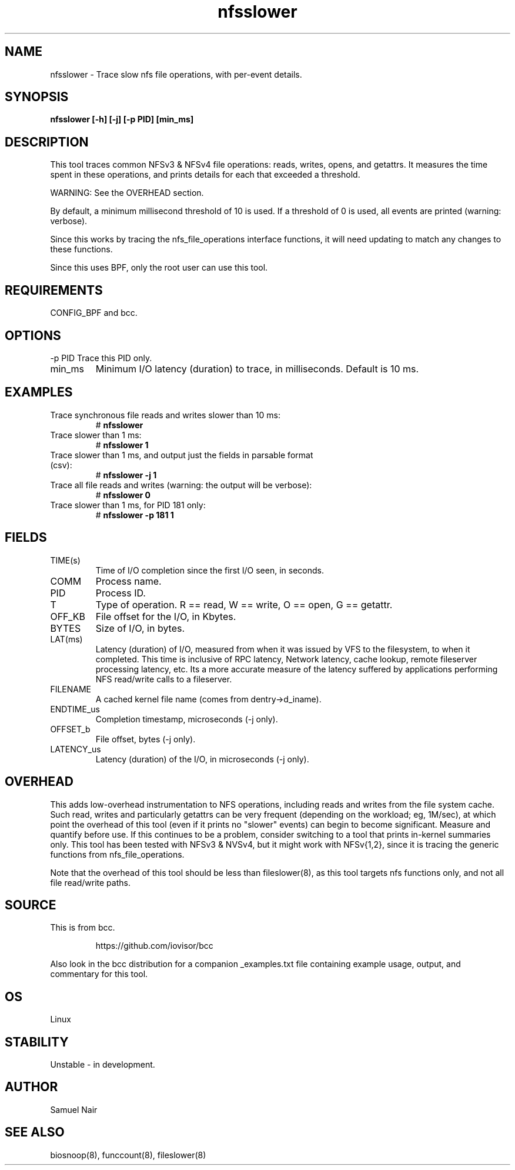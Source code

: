 .TH nfsslower 8  "2017-09-01" "USER COMMANDS"
.SH NAME
nfsslower \- Trace slow nfs file operations, with per-event details.
.SH SYNOPSIS
.B nfsslower [\-h] [\-j] [\-p PID] [min_ms]
.SH DESCRIPTION
This tool traces common NFSv3 & NFSv4 file operations: reads, writes, opens, and
getattrs. It measures the time spent in these operations, and prints details
for each that exceeded a threshold.

WARNING: See the OVERHEAD section.

By default, a minimum millisecond threshold of 10 is used. If a threshold of 0
is used, all events are printed (warning: verbose).

Since this works by tracing the nfs_file_operations interface functions, it
will need updating to match any changes to these functions.

Since this uses BPF, only the root user can use this tool.
.SH REQUIREMENTS
CONFIG_BPF and bcc.
.SH OPTIONS
\-p PID
Trace this PID only.
.TP
min_ms
Minimum I/O latency (duration) to trace, in milliseconds. Default is 10 ms.
.SH EXAMPLES
.TP
Trace synchronous file reads and writes slower than 10 ms:
#
.B nfsslower
.TP
Trace slower than 1 ms:
#
.B nfsslower 1
.TP
Trace slower than 1 ms, and output just the fields in parsable format (csv):
#
.B nfsslower \-j 1
.TP
Trace all file reads and writes (warning: the output will be verbose):
#
.B nfsslower 0
.TP
Trace slower than 1 ms, for PID 181 only:
#
.B nfsslower \-p 181 1
.SH FIELDS
.TP
TIME(s)
Time of I/O completion since the first I/O seen, in seconds.
.TP
COMM
Process name.
.TP
PID
Process ID.
.TP
T
Type of operation. R == read, W == write, O == open, G == getattr.
.TP
OFF_KB
File offset for the I/O, in Kbytes.
.TP
BYTES
Size of I/O, in bytes.
.TP
LAT(ms)
Latency (duration) of I/O, measured from when it was issued by VFS to the
filesystem, to when it completed. This time is inclusive of RPC latency,
Network latency, cache lookup, remote fileserver processing latency, etc. 
Its a more accurate measure of the latency suffered by applications performing
NFS read/write calls to a fileserver.
.TP
FILENAME
A cached kernel file name (comes from dentry->d_iname).
.TP
ENDTIME_us
Completion timestamp, microseconds (\-j only).
.TP
OFFSET_b
File offset, bytes (\-j only).
.TP
LATENCY_us
Latency (duration) of the I/O, in microseconds (\-j only).
.SH OVERHEAD
This adds low-overhead instrumentation to NFS operations,
including reads and writes from the file system cache. Such read, writes and
particularly getattrs can be very frequent (depending on the workload; eg, 1M/sec),
at which point the overhead of this tool (even if it prints no "slower" events) can
begin to become significant. Measure and quantify before use. If this
continues to be a problem, consider switching to a tool that prints in-kernel
summaries only. This tool has been tested with NFSv3 & NVSv4, but it might work
with NFSv{1,2}, since it is tracing the generic functions from nfs_file_operations.
.PP
Note that the overhead of this tool should be less than fileslower(8), as
this tool targets nfs functions only, and not all file read/write paths.
.SH SOURCE
This is from bcc.
.IP
https://github.com/iovisor/bcc
.PP
Also look in the bcc distribution for a companion _examples.txt file containing
example usage, output, and commentary for this tool.
.SH OS
Linux
.SH STABILITY
Unstable - in development.
.SH AUTHOR
Samuel Nair
.SH SEE ALSO
biosnoop(8), funccount(8), fileslower(8)
